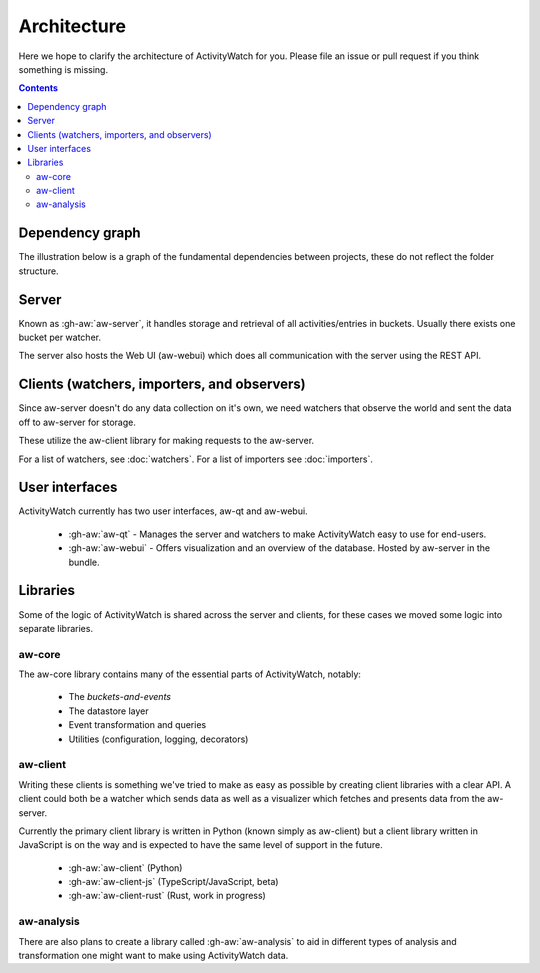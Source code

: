 Architecture
============

Here we hope to clarify the architecture of ActivityWatch for you. Please file an issue or pull request if you think something is missing.

.. contents::

Dependency graph
----------------

The illustration below is a graph of the fundamental dependencies between projects, these do not reflect the folder structure.

.. graphviz:: dependency.dot

Server
------

Known as :gh-aw:`aw-server`, it handles storage and retrieval of all activities/entries in buckets. Usually there exists one bucket per watcher.

The server also hosts the Web UI (aw-webui) which does all communication with the server using the REST API.

Clients (watchers, importers, and observers)
--------------------------------------------

Since aw-server doesn't do any data collection on it's own, we need watchers that observe the world and sent the data off to aw-server for storage.

These utilize the aw-client library for making requests to the aw-server.

For a list of watchers, see :doc:`watchers`. For a list of importers see :doc:`importers`.


User interfaces
---------------

ActivityWatch currently has two user interfaces, aw-qt and aw-webui.

 - :gh-aw:`aw-qt` - Manages the server and watchers to make ActivityWatch easy to use for end-users.
 - :gh-aw:`aw-webui` - Offers visualization and an overview of the database. Hosted by aw-server in the bundle.

Libraries
---------

Some of the logic of ActivityWatch is shared across the server and clients, for these cases we moved some logic into separate libraries.

aw-core
^^^^^^^

The aw-core library contains many of the essential parts of ActivityWatch, notably:

 - The `buckets-and-events`
 - The datastore layer
 - Event transformation and queries
 - Utilities (configuration, logging, decorators)

aw-client
^^^^^^^^^

Writing these clients is something we've tried to make as easy as possible by creating client libraries with a clear API.
A client could both be a watcher which sends data as well as a visualizer which fetches and presents data from the aw-server.

Currently the primary client library is written in Python (known simply as aw-client) but a client library written in JavaScript is on the way and is expected to have the same level of support in the future.

 - :gh-aw:`aw-client` (Python)
 - :gh-aw:`aw-client-js` (TypeScript/JavaScript, beta)
 - :gh-aw:`aw-client-rust` (Rust, work in progress)

aw-analysis
^^^^^^^^^^^

There are also plans to create a library called :gh-aw:`aw-analysis` to aid in
different types of analysis and transformation one might want to make using ActivityWatch data.
